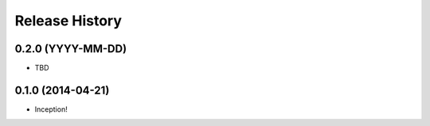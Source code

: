 .. :changelog:

Release History
---------------

0.2.0 (YYYY-MM-DD)
++++++++++++++++++

- TBD

0.1.0 (2014-04-21)
++++++++++++++++++

- Inception!
